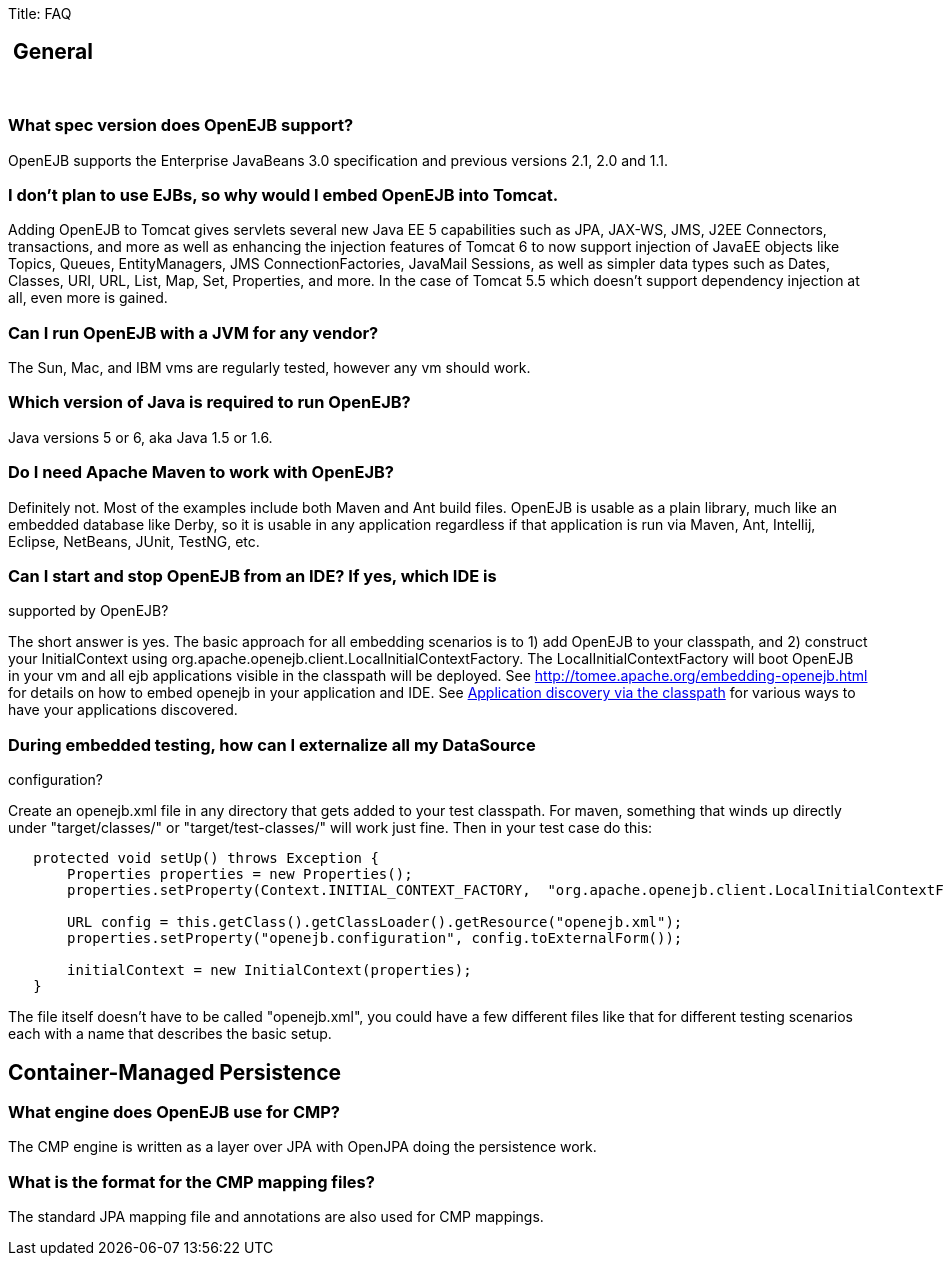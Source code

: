 Title: FAQ +++<a name="FAQ-&nbsp;General">++++++</a>+++

== &nbsp;General

&nbsp;

+++<a name="FAQ-WhatspecversiondoesOpenEJBsupport?">++++++</a>+++

=== What spec version does OpenEJB support?

OpenEJB supports the Enterprise JavaBeans 3.0 specification and previous versions 2.1, 2.0 and 1.1.

+++<a name="FAQ-Idon'tplantouseEJBs,sowhywouldIembedOpenEJBintoTomcat.">++++++</a>+++

=== I don't plan to use EJBs, so why would I embed OpenEJB into Tomcat.

Adding OpenEJB to Tomcat gives servlets several new Java EE 5 capabilities such as JPA, JAX-WS, JMS, J2EE Connectors, transactions, and more as well as enhancing the injection features of Tomcat 6 to now support injection of JavaEE objects like Topics, Queues, EntityManagers, JMS ConnectionFactories, JavaMail Sessions, as well as simpler data types such as Dates, Classes, URI, URL, List, Map, Set, Properties, and more.
In the case of Tomcat 5.5 which doesn't support dependency injection at all, even more is gained.

+++<a name="FAQ-CanIrunOpenEJBwithaJVMforanyvendor?">++++++</a>+++

=== Can I run OpenEJB with a JVM for any vendor?

The Sun, Mac, and IBM vms are regularly tested, however any vm should work.

+++<a name="FAQ-WhichversionofJavaisrequiredtorunOpenEJB?">++++++</a>+++

=== Which version of Java is required to run OpenEJB?

Java versions 5 or 6, aka Java 1.5 or 1.6.

+++<a name="FAQ-DoIneedApacheMaventoworkwithOpenEJB?">++++++</a>+++

=== Do I need Apache Maven to work with OpenEJB?

Definitely not.
Most of the examples include both Maven and Ant build files.
OpenEJB is usable as a plain library, much like an embedded database like Derby, so it is usable in any application regardless if that application is run via Maven, Ant, Intellij, Eclipse, NetBeans, JUnit, TestNG, etc.

=== Can I start and stop OpenEJB from an IDE? If yes, which IDE is

supported by OpenEJB?

The short answer is yes.
The basic approach for all embedding scenarios is to 1) add OpenEJB to your classpath, and 2) construct your InitialContext using org.apache.openejb.client.LocalInitialContextFactory.
The LocalInitialContextFactory will boot OpenEJB in your vm and all ejb applications visible in the classpath will be deployed.
See http://tomee.apache.org/embedding-openejb.html for details on how to embed openejb in your application and IDE.
See link:openejbx30:application-discovery-via-the-classpath.html[Application discovery via the classpath]  for various ways to have your applications discovered.

=== During embedded testing, how can I externalize all my DataSource

configuration?

Create an openejb.xml file in any directory that gets added to your test classpath.
For maven, something that winds up directly under "target/classes/" or "target/test-classes/" will work just fine.
Then in your test case do this:

....
   protected void setUp() throws Exception {
       Properties properties = new Properties();
       properties.setProperty(Context.INITIAL_CONTEXT_FACTORY,  "org.apache.openejb.client.LocalInitialContextFactory");

       URL config = this.getClass().getClassLoader().getResource("openejb.xml");
       properties.setProperty("openejb.configuration", config.toExternalForm());

       initialContext = new InitialContext(properties);
   }
....

The file itself doesn't have to be called "openejb.xml", you could have a few different files like that for different testing scenarios each with a name that describes the basic setup.

+++<a name="FAQ-Container-ManagedPersistence">++++++</a>+++

== Container-Managed Persistence

+++<a name="FAQ-WhatenginedoesOpenEJBuseforCMP?">++++++</a>+++

=== What engine does OpenEJB use for CMP?

The CMP engine is written as a layer over JPA with OpenJPA doing the persistence work.

+++<a name="FAQ-WhatistheformatfortheCMPmappingfiles?">++++++</a>+++

=== What is the format for the CMP mapping files?

The standard JPA mapping file and annotations are also used for CMP mappings.
